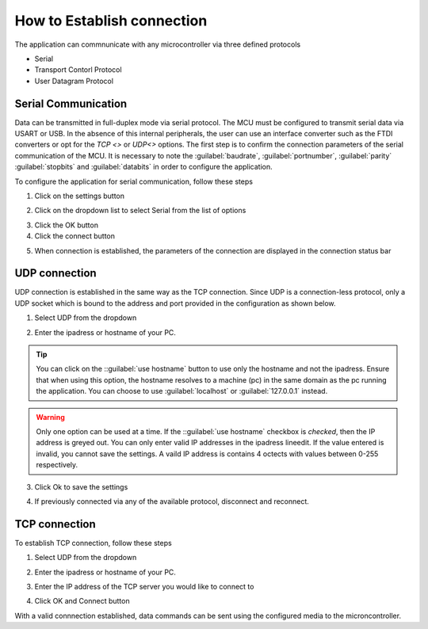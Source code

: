 How to Establish connection
============================

The application can commnunicate with any microcontroller via three defined protocols

- Serial 
- Transport Contorl Protocol
- User Datagram Protocol


Serial Communication
---------------------
Data can be transmitted in full-duplex mode via serial protocol. The MCU must be configured to transmit serial data via USART or USB. In the absence
of this internal peripherals, the user can use an interface converter such as the FTDI converters or opt for the `TCP <>` or `UDP<>` options.
The first step is to confirm the connection parameters of the serial communication of the MCU. It is necessary to note the :guilabel:`baudrate`, :guilabel:`portnumber`,
:guilabel:`parity` :guilabel:`stopbits` and :guilabel:`databits` in order to configure the application.

To configure the application for serial communication, follow these steps

1. Click on the settings button

.. image:: ./images/settings-click.png
    :height: 400px
    :scale: 100 %
    :alt: Installation step 1
    :align: center

2. Click on the dropdown list to select Serial from the list of options

.. image:: ./images/setttings-parameters.png
    :height: 400px
    :scale: 100 %
    :alt: Installation step 1
    :align: center   

3. Click the OK button
4. Click the connect button
   
.. image:: ./images/settings-click-connect.png
    :height: 150 px
    :scale: 100 %
    :alt: connect to serial
    :align: center 

5. When connection is established, the parameters of the connection are displayed in the connection status bar  

.. image:: ./images/connection-statusbar.png
    :height: 100 px
    :scale: 100 %
    :alt: connect to serial
    :align: center 


UDP connection
---------------
UDP connection is established in the same way as the TCP connection. Since UDP is a connection-less protocol, only a UDP socket which is bound to the address
and port provided in the configuration as shown below.

1. Select UDP from the dropdown
   
.. image:: ./images/settings-setudp.png
    :scale: 100 %
    :alt: connect to UDP
    :align: center 

2. Enter the ipadress or hostname of your PC.

.. image:: ./images/settings-udp-parameters.png
    :scale: 100 %
    :alt: connect to UDP
    :align: center 

.. tip:: 
    You can click on the ::guilabel:`use hostname` button to use only the hostname and not the ipadress. Ensure that when using this option, the hostname resolves 
    to a machine (pc) in the same domain as the pc running the application. You can choose to use :guilabel:`localhost` or :guilabel:`127.0.0.1` instead.


.. warning:: 
    Only one option can be used at a time. If the ::guilabel:`use hostname` checkbox is `checked`, then the IP address is greyed out. 
    You can only enter valid IP addresses in the ipadress lineedit. If the value entered is invalid, you cannot save the settings.
    A vaild IP address is contains 4 octects with values between 0-255 respectively.

3. Click Ok to save the settings
   
.. image:: ./images/settings-udp-localhost.png
    :scale: 100 %
    :alt: connect to UDP
    :align: center    

4. If previously connected via any of the available protocol, disconnect and reconnect. 
   
.. image:: ./images/connection-status-udpconnected.png
    :height: 80 px
    :scale: 100 %
    :alt: connect to UDP
    :align: center    


TCP connection
---------------

To establish TCP connection, follow these steps

1. Select UDP from the dropdown
   
.. image:: ./images/settings-setudp.png
    :scale: 100 %
    :alt: connect to UDP
    :align: center 

2. Enter the ipadress or hostname of your PC.

.. image:: ./images/settings-udp-parameters.png
    :scale: 100 %
    :alt: connect to UDP
    :align: center 

3. Enter the IP address of the TCP server you would like to connect to 

.. image:: ./images/settings-tcp-parameters-google.png
    :scale: 100 %
    :alt: connect to UDP
    :align: center 

4. Click OK and Connect button

.. image:: ./images/connection-status-tcpconnected-google.png
    :height: 150 px
    :scale: 100 %
    :alt: connect to UDP
    :align: center 

With a valid connnection established, data commands can be sent using the configured media to the microncontroller.